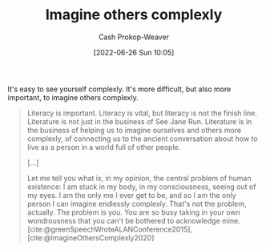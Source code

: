 :PROPERTIES:
:ID:       91aae608-44c7-4dd0-94e1-512d5d5263cf
:LAST_MODIFIED: [2023-09-06 Wed 08:04]
:END:
#+title: Imagine others complexly
#+hugo_custom_front_matter: :slug "91aae608-44c7-4dd0-94e1-512d5d5263cf"
#+author: Cash Prokop-Weaver
#+date: [2022-06-26 Sun 10:05]
#+filetags: :concept:

It's easy to see yourself complexly. It's more difficult, but also more important, to imagine others complexly.

#+begin_quote
Literacy is important. Literacy is vital, but literacy is not the finish line. Literature is not just in the business of See Jane Run. Literature is in the business of helping us to imagine ourselves and others more complexly, of connecting us to the ancient conversation about how to live as a person in a world full of other people.

[...]

Let me tell you what is, in my opinion, the central problem of human existence: I am stuck in my body, in my consciousness, seeing out of my eyes. I am the only me I ever get to be, and so I am the only person I can imagine endlessly complexly. That's not the problem, actually. The problem is you. You are so busy taking in your own wondrousness that you can't be bothered to acknowledge mine.
[cite:@greenSpeechWroteALANConference2015], [cite:@ImagineOthersComplexly2020]
#+end_quote

* Flashcards :noexport:
:PROPERTIES:
:ANKI_DECK: Default
:END:
** Describe :fc:
:PROPERTIES:
:CREATED: [2022-11-22 Tue 14:33]
:FC_CREATED: 2022-11-22T22:33:59Z
:FC_TYPE:  double
:ID:       4aa8147d-ca85-4551-a159-457cb27576e5
:END:
:REVIEW_DATA:
| position | ease | box | interval | due                  |
|----------+------+-----+----------+----------------------|
| front    | 2.65 |   7 |   287.01 | 2024-03-31T04:28:21Z |
| back     | 2.65 |   7 |   359.61 | 2024-07-07T15:38:07Z |
:END:

[[id:91aae608-44c7-4dd0-94e1-512d5d5263cf][Imagine others complexly]]

*** Back
It's easy to see yourself complexly. It's more difficult, but also more important, to imagine others complexly.

Related: Empathy
*** Source
[cite:@greenSpeechWroteALANConference2015]
